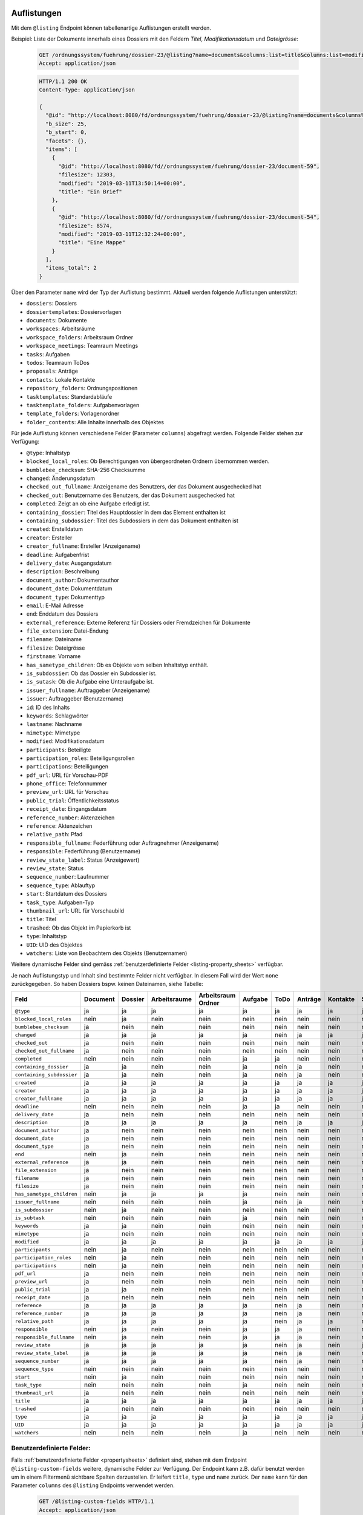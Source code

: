 .. _listings:

Auflistungen
============

Mit dem ``@listing`` Endpoint können tabellenartige Auflistungen erstellt
werden.

Beispiel: Liste der Dokumente innerhalb eines Dossiers mit den Feldern `Titel`,
`Modifikationsdatum` und `Dateigrösse`:

  .. sourcecode:: http

    GET /ordnungssystem/fuehrung/dossier-23/@listing?name=documents&columns:list=title&columns:list=modified&columns:list=filesize HTTP/1.1
    Accept: application/json

  .. sourcecode:: http

    HTTP/1.1 200 OK
    Content-Type: application/json

    {
      "@id": "http://localhost:8080/fd/ordnungssystem/fuehrung/dossier-23/@listing?name=documents&columns%3Alist=title&columns%3Alist=modified&columns%3Alist=filesize",
      "b_size": 25,
      "b_start": 0,
      "facets": {},
      "items": [
        {
          "@id": "http://localhost:8080/fd//ordnungssystem/fuehrung/dossier-23/document-59",
          "filesize": 12303,
          "modified": "2019-03-11T13:50:14+00:00",
          "title": "Ein Brief"
        },
        {
          "@id": "http://localhost:8080/fd//ordnungssystem/fuehrung/dossier-23/document-54",
          "filesize": 8574,
          "modified": "2019-03-11T12:32:24+00:00",
          "title": "Eine Mappe"
        }
      ],
      "items_total": 2
    }

.. _listing-names:

Über den Parameter ``name`` wird der Typ der Auflistung bestimmt.
Aktuell werden folgende Auflistungen unterstützt:

- ``dossiers``: Dossiers
- ``dossiertemplates``: Dossiervorlagen
- ``documents``: Dokumente
- ``workspaces``: Arbeitsräume
- ``workspace_folders``: Arbeitsraum Ordner
- ``workspace_meetings``: Teamraum Meetings
- ``tasks``: Aufgaben
- ``todos``: Teamraum ToDos
- ``proposals``: Anträge
- ``contacts``: Lokale Kontakte
- ``repository_folders``: Ordnungspositionen
- ``tasktemplates``: Standardabläufe
- ``tasktemplate_folders``: Aufgabenvorlagen
- ``template_folders``: Vorlagenordner
- ``folder_contents``: Alle Inhalte innerhalb des Objektes


Für jede Auflistung können verschiedene Felder (Parameter ``columns``) abgefragt
werden. Folgende Felder stehen zur Verfügung:

- ``@type``: Inhaltstyp
- ``blocked_local_roles``: Ob Berechtigungen von übergeordneten Ordnern übernommen werden.
- ``bumblebee_checksum``: SHA-256 Checksumme
- ``changed``: Änderungsdatum
- ``checked_out_fullname``: Anzeigename des Benutzers, der das Dokument ausgechecked hat
- ``checked_out``: Benutzername des Benutzers, der das Dokument ausgechecked hat
- ``completed``: Zeigt an ob eine Aufgabe erledigt ist.
- ``containing_dossier``: Titel des Hauptdossier in dem das Element enthalten ist
- ``containing_subdossier``: Titel des Subdossiers in dem das Dokument enthalten ist
- ``created``: Erstelldatum
- ``creator``: Ersteller
- ``creator_fullname``: Ersteller (Anzeigename)
- ``deadline``: Aufgabenfrist
- ``delivery_date``: Ausgangsdatum
- ``description``: Beschreibung
- ``document_author``: Dokumentauthor
- ``document_date``: Dokumentdatum
- ``document_type``: Dokumenttyp
- ``email``: E-Mail Adresse
- ``end``: Enddatum des Dossiers
- ``external_reference``: Externe Referenz für Dossiers oder Fremdzeichen für Dokumente
- ``file_extension``: Datei-Endung
- ``filename``: Dateiname
- ``filesize``: Dateigrösse
- ``firstname``: Vorname
- ``has_sametype_children``: Ob es Objekte vom selben Inhaltstyp enthält.
- ``is_subdossier``: Ob das Dossier ein Subdossier ist.
- ``is_sutask``: Ob die Aufgabe eine Unteraufgabe ist.
- ``issuer_fullname``: Auftraggeber (Anzeigename)
- ``issuer``: Auftraggeber (Benutzername)
- ``id``: ID des Inhalts
- ``keywords``: Schlagwörter
- ``lastname``: Nachname
- ``mimetype``: Mimetype
- ``modified``: Modifikationsdatum
- ``participants``: Beteiligte
- ``participation_roles``: Beteiligungsrollen
- ``participations``: Beteiligungen
- ``pdf_url``: URL für Vorschau-PDF
- ``phone_office``: Telefonnummer
- ``preview_url``: URL für Vorschau
- ``public_trial``: Öffentlichkeitsstatus
- ``receipt_date``: Eingangsdatum
- ``reference_number``: Aktenzeichen
- ``reference``: Aktenzeichen
- ``relative_path``: Pfad
- ``responsible_fullname``: Federführung oder Auftragnehmer (Anzeigename)
- ``responsible``: Federführung (Benutzername)
- ``review_state_label``: Status (Anzeigewert)
- ``review_state``: Status
- ``sequence_number``: Laufnummer
- ``sequence_type``: Ablauftyp
- ``start``: Startdatum des Dossiers
- ``task_type``: Aufgaben-Typ
- ``thumbnail_url``: URL für Vorschaubild
- ``title``: Titel
- ``trashed``: Ob das Objekt im Papierkorb ist
- ``type``: Inhaltstyp
- ``UID``: UID des Objektes
- ``watchers``: Liste von Beobachtern des Objekts (Benutzernamen)

Weitere dynamische Felder sind gemäss :ref:`benutzerdefinierte Felder <listing-property_sheets>` verfügbar.

Je nach Auflistungstyp und Inhalt sind bestimmte Felder nicht verfügbar. In diesem
Fall wird der Wert ``none`` zurückgegeben. So haben Dossiers bspw. keinen Dateinamen,
siehe Tabelle:


.. table::

    +--------------------------+----------+---------+--------------+--------------------+---------+---------+---------+----------+-----------------+------------------+-----------------+----------+------------------+----------------+
    | Feld                     | Document | Dossier | Arbeitsraume | Arbeitsraum Ordner | Aufgabe |  ToDo   | Anträge | Kontakte | Standardabläufe | Aufgabenvorlagen | Dossiervorlagen | Meetings | Ordnungsposition | Vorlagenordner |
    +==========================+==========+=========+==============+====================+=========+=========+=========+==========+=================+==================+=================+==========+==================+================+
    |``@type``                 |    ja    |    ja   |      ja      |         ja         |   ja    |   ja    |   ja    |    ja    |        ja       |        ja        |       ja        |    ja    |        ja        |       ja       |
    +--------------------------+----------+---------+--------------+--------------------+---------+---------+---------+----------+-----------------+------------------+-----------------+----------+------------------+----------------+
    |``blocked_local_roles``   |   nein   |    ja   |     nein     |        nein        |  nein   |  nein   |  nein   |   nein   |       nein      |       nein       |       nein      |   nein   |        ja        |      nein      |
    +--------------------------+----------+---------+--------------+--------------------+---------+---------+---------+----------+-----------------+------------------+-----------------+----------+------------------+----------------+
    |``bumblebee_checksum``    |    ja    |   nein  |     nein     |        nein        |  nein   |  nein   |  nein   |   nein   |       nein      |       nein       |       nein      |   nein   |       nein       |      nein      |
    +--------------------------+----------+---------+--------------+--------------------+---------+---------+---------+----------+-----------------+------------------+-----------------+----------+------------------+----------------+
    |``changed``               |    ja    |    ja   |      ja      |         ja         |   ja    |  nein   |   ja    |    ja    |        ja       |         ja       |       ja        |    ja    |        ja        |      nein      |
    +--------------------------+----------+---------+--------------+--------------------+---------+---------+---------+----------+-----------------+------------------+-----------------+----------+------------------+----------------+
    |``checked_out``           |    ja    |   nein  |     nein     |        nein        |  nein   |  nein   |  nein   |   nein   |       nein      |       nein       |       nein      |   nein   |       nein       |      nein      |
    +--------------------------+----------+---------+--------------+--------------------+---------+---------+---------+----------+-----------------+------------------+-----------------+----------+------------------+----------------+
    |``checked_out_fullname``  |    ja    |   nein  |     nein     |        nein        |  nein   |  nein   |  nein   |   nein   |       nein      |       nein       |       nein      |   nein   |       nein       |      nein      |
    +--------------------------+----------+---------+--------------+--------------------+---------+---------+---------+----------+-----------------+------------------+-----------------+----------+------------------+----------------+
    |``completed``             |   nein   |   nein  |     nein     |        nein        |   ja    |   ja    |  nein   |   nein   |       nein      |       nein       |       nein      |   nein   |       nein       |      nein      |
    +--------------------------+----------+---------+--------------+--------------------+---------+---------+---------+----------+-----------------+------------------+-----------------+----------+------------------+----------------+
    |``containing_dossier``    |    ja    |    ja   |     nein     |        nein        |   ja    |  nein   |   ja    |   nein   |       nein      |       nein       |       nein      |   nein   |       nein       |      nein      |
    +--------------------------+----------+---------+--------------+--------------------+---------+---------+---------+----------+-----------------+------------------+-----------------+----------+------------------+----------------+
    |``containing_subdossier`` |    ja    |    ja   |     nein     |        nein        |   ja    |  nein   |   ja    |   nein   |       nein      |       nein       |       nein      |   nein   |       nein       |      nein      |
    +--------------------------+----------+---------+--------------+--------------------+---------+---------+---------+----------+-----------------+------------------+-----------------+----------+------------------+----------------+
    |``created``               |    ja    |    ja   |      ja      |         ja         |   ja    |   ja    |   ja    |    ja    |        ja       |        ja        |       ja        |    ja    |        ja        |       ja       |
    +--------------------------+----------+---------+--------------+--------------------+---------+---------+---------+----------+-----------------+------------------+-----------------+----------+------------------+----------------+
    |``creator``               |    ja    |    ja   |      ja      |         ja         |   ja    |   ja    |   ja    |    ja    |        ja       |        ja        |       ja        |    ja    |        ja        |       ja       |
    +--------------------------+----------+---------+--------------+--------------------+---------+---------+---------+----------+-----------------+------------------+-----------------+----------+------------------+----------------+
    |``creator_fullname``      |    ja    |    ja   |      ja      |         ja         |   ja    |   ja    |   ja    |    ja    |        ja       |        ja        |       ja        |    ja    |       nein       |      nein      |
    +--------------------------+----------+---------+--------------+--------------------+---------+---------+---------+----------+-----------------+------------------+-----------------+----------+------------------+----------------+
    |``deadline``              |   nein   |   nein  |     nein     |        nein        |   ja    |   ja    |  nein   |   nein   |       nein      |       nein       |       nein      |   nein   |       nein       |      nein      |
    +--------------------------+----------+---------+--------------+--------------------+---------+---------+---------+----------+-----------------+------------------+-----------------+----------+------------------+----------------+
    |``delivery_date``         |    ja    |   nein  |     nein     |        nein        |  nein   |  nein   |  nein   |   nein   |       nein      |       nein       |       nein      |   nein   |       nein       |      nein      |
    +--------------------------+----------+---------+--------------+--------------------+---------+---------+---------+----------+-----------------+------------------+-----------------+----------+------------------+----------------+
    |``description``           |    ja    |    ja   |      ja      |         ja         |   ja    |  nein   |   ja    |    ja    |        ja       |        ja        |       ja        |    ja    |        ja        |       ja       |
    +--------------------------+----------+---------+--------------+--------------------+---------+---------+---------+----------+-----------------+------------------+-----------------+----------+------------------+----------------+
    |``document_author``       |    ja    |   nein  |     nein     |        nein        |  nein   |  nein   |  nein   |   nein   |       nein      |       nein       |       nein      |   nein   |       nein       |      nein      |
    +--------------------------+----------+---------+--------------+--------------------+---------+---------+---------+----------+-----------------+------------------+-----------------+----------+------------------+----------------+
    |``document_date``         |    ja    |   nein  |     nein     |        nein        |  nein   |  nein   |  nein   |   nein   |       nein      |       nein       |       nein      |   nein   |       nein       |      nein      |
    +--------------------------+----------+---------+--------------+--------------------+---------+---------+---------+----------+-----------------+------------------+-----------------+----------+------------------+----------------+
    |``document_type``         |    ja    |   nein  |     nein     |        nein        |  nein   |  nein   |  nein   |   nein   |       nein      |       nein       |       nein      |   nein   |       nein       |      nein      |
    +--------------------------+----------+---------+--------------+--------------------+---------+---------+---------+----------+-----------------+------------------+-----------------+----------+------------------+----------------+
    |``end``                   |   nein   |    ja   |     nein     |        nein        |  nein   |  nein   |  nein   |   nein   |       nein      |       nein       |       nein      |    ja    |       nein       |      nein      |
    +--------------------------+----------+---------+--------------+--------------------+---------+---------+---------+----------+-----------------+------------------+-----------------+----------+------------------+----------------+
    |``external_reference``    |    ja    |    ja   |     nein     |        nein        |  nein   |  nein   |  nein   |   nein   |       nein      |       nein       |       nein      |   nein   |       nein       |      nein      |
    +--------------------------+----------+---------+--------------+--------------------+---------+---------+---------+----------+-----------------+------------------+-----------------+----------+------------------+----------------+
    |``file_extension``        |    ja    |   nein  |     nein     |        nein        |  nein   |  nein   |  nein   |   nein   |       nein      |       nein       |       nein      |   nein   |       nein       |      nein      |
    +--------------------------+----------+---------+--------------+--------------------+---------+---------+---------+----------+-----------------+------------------+-----------------+----------+------------------+----------------+
    |``filename``              |    ja    |   nein  |     nein     |        nein        |  nein   |  nein   |  nein   |   nein   |       nein      |       nein       |       nein      |   nein   |       nein       |      nein      |
    +--------------------------+----------+---------+--------------+--------------------+---------+---------+---------+----------+-----------------+------------------+-----------------+----------+------------------+----------------+
    |``filesize``              |    ja    |   nein  |     nein     |        nein        |  nein   |  nein   |  nein   |   nein   |       nein      |       nein       |       nein      |   nein   |       nein       |      nein      |
    +--------------------------+----------+---------+--------------+--------------------+---------+---------+---------+----------+-----------------+------------------+-----------------+----------+------------------+----------------+
    |``has_sametype_children`` |   nein   |    ja   |      ja      |         ja         |   ja    |  nein   |  nein   |   nein   |       nein      |       nein       |       ja        |   nein   |        ja        |       ja       |
    +--------------------------+----------+---------+--------------+--------------------+---------+---------+---------+----------+-----------------+------------------+-----------------+----------+------------------+----------------+
    |``issuer_fullname``       |   nein   |   nein  |     nein     |        nein        |   ja    |  nein   |   ja    |   nein   |       nein      |       nein       |       nein      |   nein   |       nein       |      nein      |
    +--------------------------+----------+---------+--------------+--------------------+---------+---------+---------+----------+-----------------+------------------+-----------------+----------+------------------+----------------+
    |``is_subdossier``         |   nein   |    ja   |     nein     |        nein        |  nein   |  nein   |  nein   |   nein   |       nein      |       nein       |       ja        |   nein   |       nein       |      nein      |
    +--------------------------+----------+---------+--------------+--------------------+---------+---------+---------+----------+-----------------+------------------+-----------------+----------+------------------+----------------+
    |``is_subtask``            |   nein   |   nein  |     nein     |        nein        |   ja    |  nein   |  nein   |   nein   |       nein      |       nein       |       nein      |   nein   |       nein       |      nein      |
    +--------------------------+----------+---------+--------------+--------------------+---------+---------+---------+----------+-----------------+------------------+-----------------+----------+------------------+----------------+
    |``keywords``              |    ja    |    ja   |     nein     |        nein        |  nein   |  nein   |  nein   |   nein   |       nein      |       nein       |       ja        |   nein   |       nein       |      nein      |
    +--------------------------+----------+---------+--------------+--------------------+---------+---------+---------+----------+-----------------+------------------+-----------------+----------+------------------+----------------+
    |``mimetype``              |    ja    |   nein  |     nein     |        nein        |  nein   |  nein   |  nein   |   nein   |       nein      |       nein       |       nein      |   nein   |       nein       |      nein      |
    +--------------------------+----------+---------+--------------+--------------------+---------+---------+---------+----------+-----------------+------------------+-----------------+----------+------------------+----------------+
    |``modified``              |    ja    |    ja   |      ja      |         ja         |   ja    |   ja    |   ja    |    ja    |        ja       |        ja        |       ja        |    ja    |        ja        |       ja       |
    +--------------------------+----------+---------+--------------+--------------------+---------+---------+---------+----------+-----------------+------------------+-----------------+----------+------------------+----------------+
    |``participants``          |   nein   |    ja   |     nein     |        nein        |  nein   |  nein   |  nein   |   nein   |       nein      |       nein       |       nein      |   nein   |       nein       |      nein      |
    +--------------------------+----------+---------+--------------+--------------------+---------+---------+---------+----------+-----------------+------------------+-----------------+----------+------------------+----------------+
    |``participation_roles``   |   nein   |    ja   |     nein     |        nein        |  nein   |  nein   |  nein   |   nein   |       nein      |       nein       |       nein      |   nein   |       nein       |      nein      |
    +--------------------------+----------+---------+--------------+--------------------+---------+---------+---------+----------+-----------------+------------------+-----------------+----------+------------------+----------------+
    |``participations``        |   nein   |    ja   |     nein     |        nein        |  nein   |  nein   |  nein   |   nein   |       nein      |       nein       |       nein      |   nein   |       nein       |      nein      |
    +--------------------------+----------+---------+--------------+--------------------+---------+---------+---------+----------+-----------------+------------------+-----------------+----------+------------------+----------------+
    |``pdf_url``               |    ja    |   nein  |     nein     |        nein        |  nein   |  nein   |  nein   |   nein   |       nein      |       nein       |       nein      |   nein   |       nein       |      nein      |
    +--------------------------+----------+---------+--------------+--------------------+---------+---------+---------+----------+-----------------+------------------+-----------------+----------+------------------+----------------+
    |``preview_url``           |    ja    |   nein  |     nein     |        nein        |  nein   |  nein   |  nein   |   nein   |       nein      |       nein       |       nein      |   nein   |       nein       |      nein      |
    +--------------------------+----------+---------+--------------+--------------------+---------+---------+---------+----------+-----------------+------------------+-----------------+----------+------------------+----------------+
    |``public_trial``          |    ja    |   ja    |     nein     |        nein        |  nein   |  nein   |  nein   |   nein   |       nein      |       nein       |       nein      |   nein   |        ja        |      nein      |
    +--------------------------+----------+---------+--------------+--------------------+---------+---------+---------+----------+-----------------+------------------+-----------------+----------+------------------+----------------+
    |``receipt_date``          |    ja    |   nein  |     nein     |        nein        |  nein   |  nein   |  nein   |   nein   |       nein      |       nein       |       nein      |   nein   |       nein       |      nein      |
    +--------------------------+----------+---------+--------------+--------------------+---------+---------+---------+----------+-----------------+------------------+-----------------+----------+------------------+----------------+
    |``reference``             |    ja    |    ja   |      ja      |         ja         |   ja    |  nein   |   ja    |   nein   |       nein      |       nein       |       nein      |    ja    |        ja        |       ja       |
    +--------------------------+----------+---------+--------------+--------------------+---------+---------+---------+----------+-----------------+------------------+-----------------+----------+------------------+----------------+
    |``reference_number``      |    ja    |    ja   |      ja      |         ja         |   ja    |  nein   |   ja    |   nein   |       nein      |       nein       |       nein      |   ja     |       nein       |      nein      |
    +--------------------------+----------+---------+--------------+--------------------+---------+---------+---------+----------+-----------------+------------------+-----------------+----------+------------------+----------------+
    |``relative_path``         |    ja    |    ja   |      ja      |         ja         |   ja    |  nein   |   ja    |    ja    |       nein      |       nein       |       ja        |   nein   |        ja        |       ja       |
    +--------------------------+----------+---------+--------------+--------------------+---------+---------+---------+----------+-----------------+------------------+-----------------+----------+------------------+----------------+
    |``responsible``           |   nein   |    ja   |     nein     |        nein        |   ja    |   ja    |   ja    |   nein   |       nein      |        ja        |       nein      |    ja    |       nein       |      nein      |
    +--------------------------+----------+---------+--------------+--------------------+---------+---------+---------+----------+-----------------+------------------+-----------------+----------+------------------+----------------+
    |``responsible_fullname``  |   nein   |    ja   |     nein     |        nein        |   ja    |   ja    |   ja    |   nein   |       nein      |       nein       |       nein      |   nein   |       nein       |      nein      |
    +--------------------------+----------+---------+--------------+--------------------+---------+---------+---------+----------+-----------------+------------------+-----------------+----------+------------------+----------------+
    |``review_state``          |    ja    |    ja   |      ja      |         ja         |   ja    |  nein   |   ja    |   nein   |        ja       |        ja        |       nein      |    ja    |        ja        |       ja       |
    +--------------------------+----------+---------+--------------+--------------------+---------+---------+---------+----------+-----------------+------------------+-----------------+----------+------------------+----------------+
    |``review_state_label``    |    ja    |    ja   |      ja      |         ja         |   ja    |  nein   |   ja    |   nein   |       nein      |       nein       |       nein      |   nein   |       nein       |      nein      |
    +--------------------------+----------+---------+--------------+--------------------+---------+---------+---------+----------+-----------------+------------------+-----------------+----------+------------------+----------------+
    |``sequence_number``       |    ja    |    ja   |      ja      |         ja         |   ja    |  nein   |   ja    |   nein   |       nein      |       nein       |       ja        |    ja    |       nein       |      nein      |
    +--------------------------+----------+---------+--------------+--------------------+---------+---------+---------+----------+-----------------+------------------+-----------------+----------+------------------+----------------+
    |``sequence_type``         |   nein   |   nein  |     nein     |        nein        |  nein   |  nein   |  nein   |   nein   |       nein      |        ja        |       nein      |   nein   |       nein       |      nein      |
    +--------------------------+----------+---------+--------------+--------------------+---------+---------+---------+----------+-----------------+------------------+-----------------+----------+------------------+----------------+
    |``start``                 |   nein   |    ja   |     nein     |        nein        |  nein   |  nein   |  nein   |   nein   |       nein      |       nein       |       ja        |    ja    |       nein       |      nein      |
    +--------------------------+----------+---------+--------------+--------------------+---------+---------+---------+----------+-----------------+------------------+-----------------+----------+------------------+----------------+
    |``task_type``             |   nein   |   nein  |     nein     |        nein        |   ja    |  nein   |  nein   |   nein   |       nein      |        ja        |       nein      |   nein   |       nein       |      nein      |
    +--------------------------+----------+---------+--------------+--------------------+---------+---------+---------+----------+-----------------+------------------+-----------------+----------+------------------+----------------+
    |``thumbnail_url``         |    ja    |   nein  |     nein     |        nein        |  nein   |  nein   |  nein   |   nein   |       nein      |       nein       |       nein      |   nein   |       nein       |      nein      |
    +--------------------------+----------+---------+--------------+--------------------+---------+---------+---------+----------+-----------------+------------------+-----------------+----------+------------------+----------------+
    |``title``                 |    ja    |    ja   |      ja      |         ja         |   ja    |   ja    |   ja    |    ja    |        ja       |        ja        |       ja        |    ja    |        ja        |       ja       |
    +--------------------------+----------+---------+--------------+--------------------+---------+---------+---------+----------+-----------------+------------------+-----------------+----------+------------------+----------------+
    |``trashed``               |    ja    |   nein  |     nein     |        nein        |  nein   |  nein   |  nein   |   nein   |       nein      |       nein       |       nein      |    ja    |       nein       |      nein      |
    +--------------------------+----------+---------+--------------+--------------------+---------+---------+---------+----------+-----------------+------------------+-----------------+----------+------------------+----------------+
    |``type``                  |    ja    |    ja   |      ja      |         ja         |   ja    |   ja    |   ja    |    ja    |        ja       |        ja        |       ja        |    ja    |        ja        |       ja       |
    +--------------------------+----------+---------+--------------+--------------------+---------+---------+---------+----------+-----------------+------------------+-----------------+----------+------------------+----------------+
    |``UID``                   |    ja    |    ja   |      ja      |         ja         |   ja    |   ja    |   ja    |    ja    |        ja       |        ja        |       ja        |    ja    |        ja        |       ja       |
    +--------------------------+----------+---------+--------------+--------------------+---------+---------+---------+----------+-----------------+------------------+-----------------+----------+------------------+----------------+
    |``watchers``              |   nein   |   nein  |     nein     |        nein        |   ja    |  nein   |  nein   |   nein   |       nein      |       nein       |       nein      |   nein   |       nein       |      nein      |
    +--------------------------+----------+---------+--------------+--------------------+---------+---------+---------+----------+-----------------+------------------+-----------------+----------+------------------+----------------+

.. _listing-property_sheets:

Benutzerdefinierte Felder:
--------------------------

Falls :ref:`benutzerdefinierte Felder <propertysheets>` definiert sind, stehen
mit dem Endpoint ``@listing-custom-fields`` weitere, dynamische Felder zur
Verfügung. Der Endpoint kann z.B. dafür benutzt werden um in einem Filtermenü
sichtbare Spalten darzustellen. Er leifert ``title``, ``type`` und ``name``
zurück. Der ``name`` kann für den Parameter ``columns`` des ``@listing``
Endpoints verwendet werden.

  .. sourcecode:: http

    GET /@listing-custom-fields HTTP/1.1
    Accept: application/json

  .. sourcecode:: http

    HTTP/1.1 200 OK
    Content-Type: application/json

    {
        "documents": {
            "properties": {
                "buul_custom_field_boolean": {
                    "name": "buul_custom_field_boolean",
                    "title": "J/N",
                    "type": "boolean"
                },
                "choice_custom_field_string": {
                    "name": "choice_custom_field_string",
                    "title": "Auswahl",
                    "type": "string"
                },
                "num_custom_field_int": {
                    "name": "num_custom_field_int",
                    "title": "Zahl",
                    "type": "integer"
                },
                "textline_custom_field_string": {
                    "name": "textline_custom_field_string",
                    "title": "Zeile Text",
                    "type": "string"
                }
            }
        }
    }


Optionale Parameter:
--------------------

- ``b_start``: Das erste zurückzugebende Element
- ``b_size``: Die maximale Anzahl der zurückzugebenden Elemente
- ``sort_on``: Sortierung nach einem indexierten Feld
- ``sort_order``: Sortierreihenfolge: ``ascending`` (aufsteigend) oder ``descending`` (absteigend)
- ``sort_first``: Sortiert die Resultate in zwei Gruppen. Jede Gruppe wird anschließend gem. ``sort_on`` sortiert.
- ``search``: Filterung nach einem beliebigen Suchbegriff
- ``columns``: Liste der Felder, die zurückgegeben werden sollen.
- ``filters``: Einschränkung nach einem bestimmten Wert eines Feldes
- ``depth``: Limitierung der maximalen Pfadtiefe (relativ zum Kontext):

  - ``1``: Nur die unmittelbaren children unterhalb des Kontexts
  - ``2``: Unmittelbare children, und deren direkte children
  - etc.
- ``facets``: Für diese Felder auch die Facetten Wertebereichen liefern.


**Beispiel: Sortierung nach Änderungsdatum, neuste Dokumente zuerst:**

  .. sourcecode:: http

    GET /ordnungssystem/fuehrung/dossier-23/@listing?name=documents&sort_on=changed&sort_order=descending HTTP/1.1
    Accept: application/json



**Beispiel: Filtern nach abgeschlossenen und archivierten Dossiers:**

  .. sourcecode:: http

    GET /ordnungssystem/fuehrung/dossier-23/@listing?name=documents&sort_on=modified&filters.review_state:record:list=dossier-state-resolved&filters.review_state:record:list=dossier-state-archived HTTP/1.1
    Accept: application/json

**Beispiel: Filtern nach Dossiers mit Startdatum zwischen dem 20.8.2018 und 20.9.2018:**

  .. sourcecode:: http

    GET /ordnungssystem/fuehrung/dossier-23/@listing?name=documents&sort_on=modified&filters.start:record=2018-08-20TO2018-09-20 HTTP/1.1
    Accept: application/json

**Beispiel: Werte-Bereiche von Ersteller auch liefern**

  .. sourcecode:: http

    GET /ordnungssystem/fuehrung/dossier-23/@listing?name=documents&facets:list=creator HTTP/1.1
    Accept: application/json


Bestimmte Inhalte zuerst sortieren:
-----------------------------------
Die Resultate können in zwei Gruppen aufgeteilt und anschließend sortiert werden. So können z.B. in einer Auflistung alle Ordner zuoberst angezeigt werden.

Alle Inhalte welche zuerst angezeigt werden sollen bilden eine Gruppe, alle restlichen Inhalte bilden eine zweite Gruppe. Momentan werden nur folgende Felder als `sort_first` unterstütz:

- ``portal_type``


**Beispiel: Alle Dossiers zuoberst. Jede Gruppe wird nach Titel sortiert**

  .. sourcecode:: http

    GET /@listing?sort_first.portal_type:record:list=opengever.dossier.businesscasedossier&sort_on=sortable_title HTTP/1.1
    Accept: application/json


**Beispiel: Alle Dokumente und Mails zuoberst**

  .. sourcecode:: http

    GET /@listing?sort_first.portal_type:record:list=opengever.document.document&sort_first.portal_type:record:list=ftw.mail.mail& HTTP/1.1
    Accept: application/json


Auflistung User
===============
Mit dem Endpoint ``@ogds-user-listing`` können Benutzer aus dem ogds aufgelistet werden.
Dieser Endpoint liefern inhaltlich die gleiche Struktur wie der ``@listing`` Endpoint, unterstütz
aber nur ein Subset der Parameter. Im Moment ist es nicht möglich die
``columns`` anzugeben, sondern es werden immer alle vom Modell
untertstützten Attribute zurückgegeben.

Das ``last_login`` Attribut ist nur für Administratoren und Manager sichtbar.


Beispiel: Auflistung aller Benutzer:

  .. sourcecode:: http

    GET /@ogds-user-listing?b_size=1 HTTP/1.1
    Accept: application/json

  .. sourcecode:: http

    HTTP/1.1 200 OK
    Content-Type: application/json

    {
      "@id": "http://localhost:8080/fd/@ogds-user-listing",
      "batching": {
        "@id": "http://localhost:8080/fd/@ogds-user-listing?b_size=1",
        "first": "http://localhost:8080/fd/@ogds-user-listing?b_start=0&b_size=1",
        "last": "http://localhost:8080/fd/@ogds-user-listing?b_start=24&b_size=1",
        "next": "http://localhost:8080/fd/@ogds-user-listing?b_start=1&b_size=1"
      },
      "items": [
        {
          "@id": "http://localhost:8080/fd/@ogds-users/sandro.ackermann",
          "@type": "virtual.ogds.user",
          "active": true,
          "department": null,
          "directorate": null,
          "email": "sandro.ackermann@example.com",
          "email2": null,
          "firstname": "Sandro",
          "lastname": "Ackermann",
          "last_login": "2020-05-31",
          "phone_office": null,
          "phone_mobile": null,
          "phone_fax": null,
          "title": "Ackermann Sandro",
          "userid": "sandro.ackermann"
        },
      ],
      "items_total": 25
    }


Optionale Parameter:
--------------------
Folgende Parameter werden im Moment unterstützt:

- ``b_start``: Das erste zurückzugebende Element
- ``b_size``: Die maximale Anzahl der zurückzugebenden Elemente
- ``sort_on``: Sortierung nach einem indexierten Feld
- ``sort_order``: Sortierreihenfolge: ``ascending`` (aufsteigend) oder ``descending`` (absteigend)
- ``search``: Filterung nach einem beliebigen Suchbegriff
- ``filters``: Einschränkung nach einem bestimmten Wert eines Feldes


Filtern:
--------
Im Moment ist für beide Endpoinst ein Filter nach Status (aktiv/inaktiv) und ein Filter nach dem Zeitpunkt des letzten Logins implementiert.

Mit ``filters.state:record:list`` können die gewünschten Status angegeben werden:

- ``active``: aktive Benutzer/Teams
- ``inactive``: inaktive Benutzer/Teams

**Beispiel: Filtern nach Benutzer mit Datum des letzten Logins zwischen dem 27.5.2020 und 2.6.2020**

  .. sourcecode:: http

    GET /@ogds-user-listing?filters.last_login:record:list=2020-05-27%20TO%202020-06-02 HTTP/1.1
    Accept: application/json

**Beispiel: Filtern nach Benutzer mit Datum des letzten Logins nach dem 27.5.2020**

  .. sourcecode:: http

    GET /@ogds-user-listing?filters.last_login:record:list=2020-05-27%20TO%20* HTTP/1.1
    Accept: application/json

Auflistung Teams
================
Mit dem Endpoint ``@team-listing`` können Teams aus dem ogds aufgelistet werden.
Dieser Endpoint liefern inhaltlich die gleiche Struktur wie der ``@listing`` Endpoint, unterstütz
aber nur ein Subset der Parameter. Im Moment ist es nicht möglich die
``columns`` anzugeben, sondern es werden immer alle vom Modell
untertstützten Attribute zurückgegeben.

Dieser Endpoint steht nur auf Stufe PloneSite zur Verfügung.

Beispiel: Auflistung aller Teams:

  .. sourcecode:: http

    GET /@team-listing?b_size=1 HTTP/1.1
    Accept: application/json

  .. sourcecode:: http

    HTTP/1.1 200 OK
    Content-Type: application/json

    {
      "@id": "http://localhost:8080/fd/@ogds-user-listing",
      "batching": {
        "@id": "http://localhost:8080/fd/@team-listing?b_size=1",
        "first": "http://localhost:8080/fd/@team-listing?b_start=0&b_size=1",
        "last": "http://localhost:8080/fd/@team-listing?b_start=24&b_size=1",
        "next": "http://localhost:8080/fd/@team-listing?b_start=1&b_size=1"
      },
      "items": [
        {
          "@id": "http://localhost:8081/fd/@teams/427",
          "@type": "virtual.ogds.team",
          "active": true,
          "groupid": "test-group",
          "org_unit_id": "stv",
          "org_unit_title": "Steuerverwaltung",
          "team_id": 427,
          "title": "Test Team"
        },
      ],
      "items_total": 25
    }


Filtern:
--------

Status:
~~~~~~~
Folgende Statusfilter stehen zur Verfügung:

- ``active``: aktive Gruppen
- ``inactive``: inaktive Gruppen


**Beispiel: Nur aktive Teams abfragen**

  .. sourcecode:: http

    GET /@team-listing?filters.state:record:list=active HTTP/1.1
    Accept: application/json


**Beispiel: Aktive und inaktive Teams abfragen**

  .. sourcecode:: http

    GET /@team-listing?filters.state:record:list=active&filters.state:record:list=inactive HTTP/1.1
    Accept: application/json


Auflistung der OGDS-Gruppen
===========================

Mit dem Endpoint ``@ogds-group-listing`` können Gruppen aus dem ogds aufgelistet werden.
Dieser Endpoint liefern inhaltlich die gleiche Struktur wie der ``@listing`` Endpoint, unterstütz
aber nur ein Subset der Parameter. Im Moment ist es nicht möglich die
``columns`` anzugeben, sondern es werden immer alle vom Modell
untertstützten Attribute zurückgegeben.

Beispiel: Auflistung aller Gruppen:

  .. sourcecode:: http

    GET /@ogds-group-listing?b_size=1 HTTP/1.1
    Accept: application/json

  .. sourcecode:: http

    HTTP/1.1 200 OK
    Content-Type: application/json

    {
      "@id": "http://localhost:8080/fd/@ogds-group-listing",
      "b_size": 25,
      "b_start": 0,
      "items": [
        {
          "@id": "http://localhost:8080/fd/@ogds-groups/test-group",
          "@type": "virtual.ogds.group",
          "active": true,
          "groupid": "test-group",
          "groupurl": "http://localhost:8080/fd/@groups/test-group",
          "is_local": false,
          "title": "Test Group"
        }
      ],
      "items_total": 1
    }

Optionale Parameter:
--------------------
Folgende Parameter werden im Moment unterstützt:

- ``b_start``: Das erste zurückzugebende Element
- ``b_size``: Die maximale Anzahl der zurückzugebenden Elemente
- ``sort_on``: Sortierung nach einem indexierten Feld
- ``sort_order``: Sortierreihenfolge: ``ascending`` (aufsteigend) oder ``descending`` (absteigend)
- ``search``: Filterung nach einem beliebigen Suchbegriff
- ``filters``: Einschränkung nach einem bestimmten Wert eines Feldes


Filtern:
--------

Status:
~~~~~~~
Folgende Statusfilter stehen zur Verfügung:

- ``active``: aktive Gruppen
- ``inactive``: inaktive Gruppen


**Beispiel: Nur aktive Gruppen abfragen**

  .. sourcecode:: http

    GET /@ogds-group-listing?filters.state:record:list=active HTTP/1.1
    Accept: application/json


Lokale Gruppen:
~~~~~~~~~~~~~~~

**Beispiel: Nur lokale Gruppen abfragen**

  .. sourcecode:: http

    GET /@ogds-group-listing?filters.is_local:record:boolean=True HTTP/1.1
    Accept: application/json

Zugriff auf die Plone Gruppe:
-----------------------------
Eine OGDS-Gruppe kann nicht manipuliert werden und enthält auch nicht alle Metadaten welche in Plone zur Verfügung stehen. Dafür sind Abfragen gegen den OGDS-Endpoint sehr schnell. Benötigt man jedoch zusätzliche Gruppeninformationen oder möchte lokale Gruppen ändern, muss der ``@groups`` Endpoint von Plone verwendet werden. Dieser stellt mehr Metadaten für Gruppen zur Verfügung und bietet auch einen POST, PATCH und DELETE Endpoint zum Ändern von lokalen Gruppen an. Der ``@groups`` Endpoint wird im Kapitel :ref:`users` genauer beschrieben.

Eine serialisierte OGDS-Gruppe stellt, für den einfacheren Zugriff auf die Plone-Gruppe, im Attribut ``groupurl`` die URL zur Plone-Ressource zur Verfügung.
